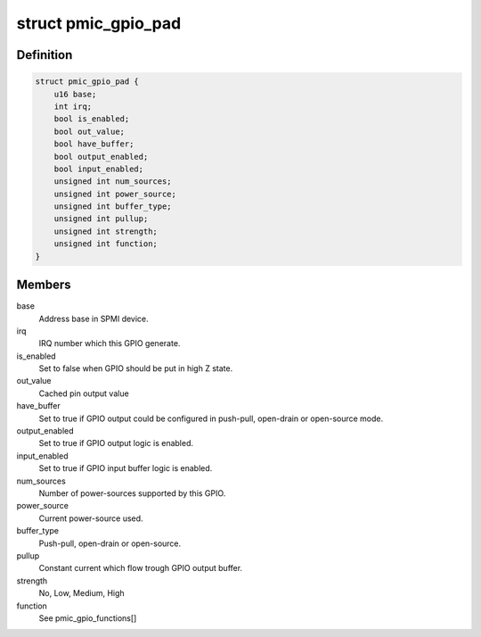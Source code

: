 .. -*- coding: utf-8; mode: rst -*-
.. src-file: drivers/pinctrl/qcom/pinctrl-spmi-gpio.c

.. _`pmic_gpio_pad`:

struct pmic_gpio_pad
====================

.. c:type:: struct pmic_gpio_pad

    keep current GPIO settings

.. _`pmic_gpio_pad.definition`:

Definition
----------

.. code-block:: c

    struct pmic_gpio_pad {
        u16 base;
        int irq;
        bool is_enabled;
        bool out_value;
        bool have_buffer;
        bool output_enabled;
        bool input_enabled;
        unsigned int num_sources;
        unsigned int power_source;
        unsigned int buffer_type;
        unsigned int pullup;
        unsigned int strength;
        unsigned int function;
    }

.. _`pmic_gpio_pad.members`:

Members
-------

base
    Address base in SPMI device.

irq
    IRQ number which this GPIO generate.

is_enabled
    Set to false when GPIO should be put in high Z state.

out_value
    Cached pin output value

have_buffer
    Set to true if GPIO output could be configured in push-pull,
    open-drain or open-source mode.

output_enabled
    Set to true if GPIO output logic is enabled.

input_enabled
    Set to true if GPIO input buffer logic is enabled.

num_sources
    Number of power-sources supported by this GPIO.

power_source
    Current power-source used.

buffer_type
    Push-pull, open-drain or open-source.

pullup
    Constant current which flow trough GPIO output buffer.

strength
    No, Low, Medium, High

function
    See pmic_gpio_functions[]

.. This file was automatic generated / don't edit.

